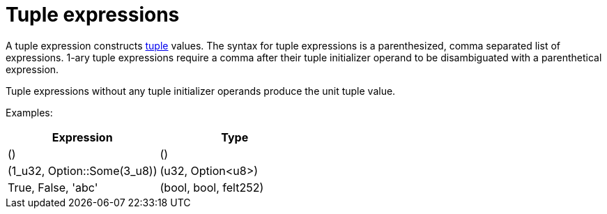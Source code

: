 = Tuple expressions

A tuple expression constructs xref:tuple-types.adoc[tuple] values.
The syntax for tuple expressions is a parenthesized, comma separated list of expressions.
1-ary tuple expressions require a comma after their tuple initializer operand to be disambiguated with a parenthetical expression.

Tuple expressions without any tuple initializer operands produce the unit tuple value.

Examples:

[cols="1,1",options="header"]
|===
| Expression                    | Type
| ()                            | ()
| (1_u32, Option::Some(3_u8))   | (u32, Option<u8>)
| True, False, 'abc'            | (bool, bool, felt252)
